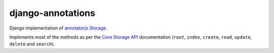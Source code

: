 ==================
django-annotations
==================

Django implementation of `annotatorjs Storage <http://annotatorjs.org/>`_.


Implements most of the methods as per the `Core Storage API <http://docs.annotatorjs.org/en/v1.2.x/storage.html#core-storage-api>`_ documentation (``root``, ``index``, ``create``, ``read``, ``update``, ``delete`` and ``search``).

